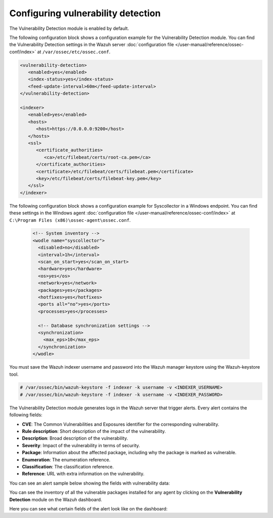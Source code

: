 .. Copyright (C) 2015, Wazuh, Inc.

.. meta::
   :description: Learn how to check the Vulnerability Detection module configuration in this section of the documentation.

Configuring vulnerability detection
===================================

The Vulnerability Detection module is enabled by default.

The following configuration block shows a configuration example for the Vulnerability Detection module. You can find the Vulnerability Detection settings in the Wazuh server :doc:`configuration file </user-manual/reference/ossec-conf/index>` at ``/var/ossec/etc/ossec.conf``.

.. code-block:: xml

   <vulnerability-detection>
      <enabled>yes</enabled>
      <index-status>yes</index-status>
      <feed-update-interval>60m</feed-update-interval>
   </vulnerability-detection>

   <indexer>
      <enabled>yes</enabled>
      <hosts>
         <host>https://0.0.0.0:9200</host>
      </hosts>
      <ssl>
         <certificate_authorities>
            <ca>/etc/filebeat/certs/root-ca.pem</ca>
         </certificate_authorities>
         <certificate>/etc/filebeat/certs/filebeat.pem</certificate>
         <key>/etc/filebeat/certs/filebeat-key.pem</key>
      </ssl>
   </indexer>

The following configuration block shows a configuration example for Syscollector in a Windows endpoint. You can find these settings in the Windows agent :doc:`configuration file </user-manual/reference/ossec-conf/index>` at ``C:\Program Files (x86)\ossec-agent\ossec.conf``.

 .. code-block:: xml

    <!-- System inventory -->
    <wodle name="syscollector">
      <disabled>no</disabled>
      <interval>1h</interval>
      <scan_on_start>yes</scan_on_start>
      <hardware>yes</hardware>
      <os>yes</os>
      <network>yes</network>
      <packages>yes</packages>
      <hotfixes>yes</hotfixes>
      <ports all="no">yes</ports>
      <processes>yes</processes>
  
      <!-- Database synchronization settings -->
      <synchronization>
        <max_eps>10</max_eps>
      </synchronization>
    </wodle>

You must save the Wazuh indexer username and password into the Wazuh manager keystore using the Wazuh-keystore tool.

.. code-block:: console
  
   # /var/ossec/bin/wazuh-keystore -f indexer -k username -v <INDEXER_USERNAME>
   # /var/ossec/bin/wazuh-keystore -f indexer -k username -v <INDEXER_PASSWORD>

The Vulnerability Detection module generates logs in the Wazuh server that trigger alerts. Every alert contains the following fields:

-  **CVE**: The Common Vulnerabilities and Exposures identifier for the corresponding vulnerability.
-  **Rule description**: Short description of the impact of the vulnerability.
-  **Description**: Broad description of the vulnerability.
-  **Severity**: Impact of the vulnerability in terms of security.
-  **Package**: Information about the affected package, including why the package is marked as vulnerable.
-  **Enumeration**: The enumeration reference.
-  **Classification**: The classification reference.
-  **Reference**: URL with extra information on the vulnerability.

You can see an alert sample below showing the fields with vulnerability data:

.. code-block:: json
   :emphasize-lines: 24, 25, 32-42, 46, 48, 49, 69

   {
     "_index": "wazuh-alerts-4.x-env-1-2024.01.04",
     "_id": "5ZzO1IwBJcbqfTZ98NzR",
     "_version": 1,
     "_score": null,
     "_source": {
       "cluster": {
         "node": "worker_01",
         "name": "wazuh1"
       },
       "input": {
         "type": "log"
       },
       "agent": {
         "ip": "10.0.1.64",
         "name": "Centos",
         "id": "003"
       },
       "manager": {
         "name": "wazuh-manager-worker-0"
       },
       "data": {
         "vulnerability": {
           "reference": "https://access.redhat.com/security/cve/cve-2022-3775, https://security.gentoo.org/glsa/202311-14",
           "severity": "High",
           "score": {
             "environmental": "0",
             "version": "3.1",
             "temporal": "0",
             "base": "7.100000"
           },
           "cve": "CVE-2022-3775",
           "package": {
             "installed": "2021-06-02T06:06:51.000Z",
             "path": " ",
             "size": "9264704",
             "name": "grub2-tools",
             "description": "Support tools for GRUB.",
             "type": "rpm",
             "version": "1:2.02-99.el8",
             "architecture": "x86_64"
           },
           "scanner": {
             "vendor": "Wazuh"
           },
           "description": "When rendering certain unicode sequences, grub2's font code doesn't proper validate if the informed glyph's width and height is constrained within bitmap size. As consequence an attacker can craft an input which will lead to a out-of-bounds write into grub2's heap, leading to memory corruption and availability issues. Although complex, arbitrary code execution could not be discarded.",
           "category": "Packages",
           "classification": "CVSS",
           "enumeration": "CVE",
           "status": "Active"
         },
         "aws": {
           "accountId": "",
           "region": ""
         }
       },
       "rule": {
         "firedtimes": 1752,
         "mail": false,
         "level": 10,
         "pci_dss": [
           "11.2.1",
           "11.2.3"
         ],
         "tsc": [
           "CC7.1",
           "CC7.2"
         ],
         "description": "CVE-2022-3775 affects grub2-tools",
         "groups": [
           "vulnerability-detector"
         ],
         "id": "23505",
         "gdpr": [
           "IV_35.7.d"
         ]
       },
       "location": "vulnerability-scanner",
       "decoder": {
         "name": "json"
       },
       "id": "1704377379.22094196",
       "timestamp": "2024-01-04T14:09:39.845+0000"
     },
     "fields": {
       "timestamp": [
         "2024-01-04T14:09:39.845Z"
       ]
     },
     "highlight": {
       "rule.groups": [
         "@opensearch-dashboards-highlighted-field@vulnerability-detector@/opensearch-dashboards-highlighted-field@"
       ]
     },
     "sort": [
       1704377379845
     ]
   }

You can see the inventory of all the vulnerable packages installed for any agent by clicking on the **Vulnerability Detection** module on the Wazuh dashboard.

.. thumbnail:: /images/manual/vuln-detector/vuln-inventory01.png
   :title: Vulnerable packages inventory
   :align: center
   :width: 80%

.. thumbnail:: /images/manual/vuln-detector/vuln-inventory02.png
   :title: Vulnerability details in Vulnerable packages inventory
   :align: center
   :width: 80%

Here you can see what certain fields of the alert look like on the dashboard:

.. thumbnail:: /images/manual/vuln-detector/vuln-alert-fields.png
   :title: Fields in vulnerability alert
   :align: center
   :width: 80%

